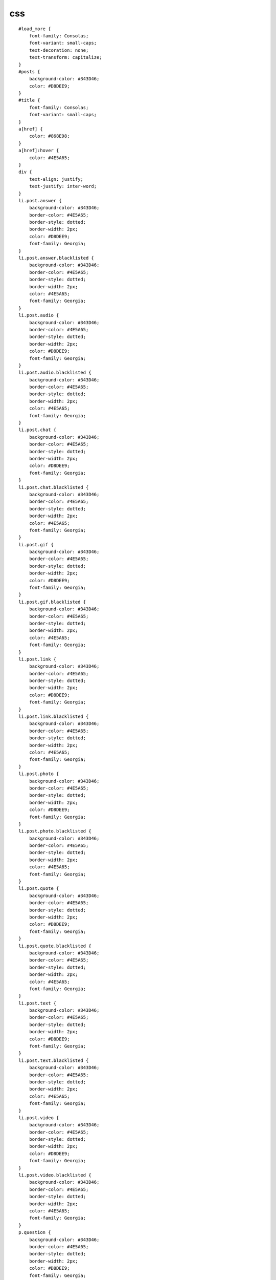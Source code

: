 ****************************************************************
css
****************************************************************

::

	#load_more {
	    font-family: Consolas;
	    font-variant: small-caps;
	    text-decoration: none;
	    text-transform: capitalize;
	}
	#posts {
	    background-color: #343D46;
	    color: #D8DEE9;
	}
	#title {
	    font-family: Consolas;
	    font-variant: small-caps;
	}
	a[href] {
	    color: #868E98;
	}
	a[href]:hover {
	    color: #4E5A65;
	}
	div {
	    text-align: justify;
	    text-justify: inter-word;
	}
	li.post.answer {
	    background-color: #343D46;
	    border-color: #4E5A65;
	    border-style: dotted;
	    border-width: 2px;
	    color: #D8DEE9;
	    font-family: Georgia;
	}
	li.post.answer.blacklisted {
	    background-color: #343D46;
	    border-color: #4E5A65;
	    border-style: dotted;
	    border-width: 2px;
	    color: #4E5A65;
	    font-family: Georgia;
	}
	li.post.audio {
	    background-color: #343D46;
	    border-color: #4E5A65;
	    border-style: dotted;
	    border-width: 2px;
	    color: #D8DEE9;
	    font-family: Georgia;
	}
	li.post.audio.blacklisted {
	    background-color: #343D46;
	    border-color: #4E5A65;
	    border-style: dotted;
	    border-width: 2px;
	    color: #4E5A65;
	    font-family: Georgia;
	}
	li.post.chat {
	    background-color: #343D46;
	    border-color: #4E5A65;
	    border-style: dotted;
	    border-width: 2px;
	    color: #D8DEE9;
	    font-family: Georgia;
	}
	li.post.chat.blacklisted {
	    background-color: #343D46;
	    border-color: #4E5A65;
	    border-style: dotted;
	    border-width: 2px;
	    color: #4E5A65;
	    font-family: Georgia;
	}
	li.post.gif {
	    background-color: #343D46;
	    border-color: #4E5A65;
	    border-style: dotted;
	    border-width: 2px;
	    color: #D8DEE9;
	    font-family: Georgia;
	}
	li.post.gif.blacklisted {
	    background-color: #343D46;
	    border-color: #4E5A65;
	    border-style: dotted;
	    border-width: 2px;
	    color: #4E5A65;
	    font-family: Georgia;
	}
	li.post.link {
	    background-color: #343D46;
	    border-color: #4E5A65;
	    border-style: dotted;
	    border-width: 2px;
	    color: #D8DEE9;
	    font-family: Georgia;
	}
	li.post.link.blacklisted {
	    background-color: #343D46;
	    border-color: #4E5A65;
	    border-style: dotted;
	    border-width: 2px;
	    color: #4E5A65;
	    font-family: Georgia;
	}
	li.post.photo {
	    background-color: #343D46;
	    border-color: #4E5A65;
	    border-style: dotted;
	    border-width: 2px;
	    color: #D8DEE9;
	    font-family: Georgia;
	}
	li.post.photo.blacklisted {
	    background-color: #343D46;
	    border-color: #4E5A65;
	    border-style: dotted;
	    border-width: 2px;
	    color: #4E5A65;
	    font-family: Georgia;
	}
	li.post.quote {
	    background-color: #343D46;
	    border-color: #4E5A65;
	    border-style: dotted;
	    border-width: 2px;
	    color: #D8DEE9;
	    font-family: Georgia;
	}
	li.post.quote.blacklisted {
	    background-color: #343D46;
	    border-color: #4E5A65;
	    border-style: dotted;
	    border-width: 2px;
	    color: #4E5A65;
	    font-family: Georgia;
	}
	li.post.text {
	    background-color: #343D46;
	    border-color: #4E5A65;
	    border-style: dotted;
	    border-width: 2px;
	    color: #D8DEE9;
	    font-family: Georgia;
	}
	li.post.text.blacklisted {
	    background-color: #343D46;
	    border-color: #4E5A65;
	    border-style: dotted;
	    border-width: 2px;
	    color: #4E5A65;
	    font-family: Georgia;
	}
	li.post.video {
	    background-color: #343D46;
	    border-color: #4E5A65;
	    border-style: dotted;
	    border-width: 2px;
	    color: #D8DEE9;
	    font-family: Georgia;
	}
	li.post.video.blacklisted {
	    background-color: #343D46;
	    border-color: #4E5A65;
	    border-style: dotted;
	    border-width: 2px;
	    color: #4E5A65;
	    font-family: Georgia;
	}
	p.question {
	    background-color: #343D46;
	    border-color: #4E5A65;
	    border-style: dotted;
	    border-width: 2px;
	    color: #D8DEE9;
	    font-family: Georgia;
	}
